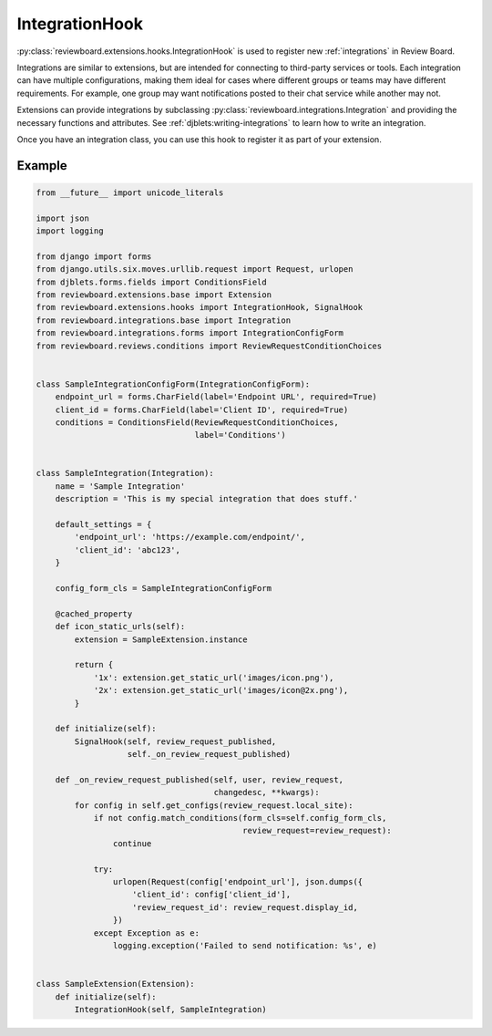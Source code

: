 .. _integration-hook:

===============
IntegrationHook
===============

:py:class:`reviewboard.extensions.hooks.IntegrationHook` is used to register
new :ref:`integrations` in Review Board.

Integrations are similar to extensions, but are intended for connecting to
third-party services or tools. Each integration can have multiple
configurations, making them ideal for cases where different groups or teams
may have different requirements. For example, one group may want notifications
posted to their chat service while another may not.

Extensions can provide integrations by subclassing
:py:class:`reviewboard.integrations.Integration` and providing the necessary
functions and attributes. See :ref:`djblets:writing-integrations` to learn how
to write an integration.

Once you have an integration class, you can use this hook to register it as
part of your extension.


Example
=======

.. code-block:: python

    from __future__ import unicode_literals

    import json
    import logging

    from django import forms
    from django.utils.six.moves.urllib.request import Request, urlopen
    from djblets.forms.fields import ConditionsField
    from reviewboard.extensions.base import Extension
    from reviewboard.extensions.hooks import IntegrationHook, SignalHook
    from reviewboard.integrations.base import Integration
    from reviewboard.integrations.forms import IntegrationConfigForm
    from reviewboard.reviews.conditions import ReviewRequestConditionChoices


    class SampleIntegrationConfigForm(IntegrationConfigForm):
        endpoint_url = forms.CharField(label='Endpoint URL', required=True)
        client_id = forms.CharField(label='Client ID', required=True)
        conditions = ConditionsField(ReviewRequestConditionChoices,
                                     label='Conditions')


    class SampleIntegration(Integration):
        name = 'Sample Integration'
        description = 'This is my special integration that does stuff.'

        default_settings = {
            'endpoint_url': 'https://example.com/endpoint/',
            'client_id': 'abc123',
        }

        config_form_cls = SampleIntegrationConfigForm

        @cached_property
        def icon_static_urls(self):
            extension = SampleExtension.instance

            return {
                '1x': extension.get_static_url('images/icon.png'),
                '2x': extension.get_static_url('images/icon@2x.png'),
            }

        def initialize(self):
            SignalHook(self, review_request_published,
                       self._on_review_request_published)

        def _on_review_request_published(self, user, review_request,
                                         changedesc, **kwargs):
            for config in self.get_configs(review_request.local_site):
                if not config.match_conditions(form_cls=self.config_form_cls,
                                               review_request=review_request):
                    continue

                try:
                    urlopen(Request(config['endpoint_url'], json.dumps({
                        'client_id': config['client_id'],
                        'review_request_id': review_request.display_id,
                    })
                except Exception as e:
                    logging.exception('Failed to send notification: %s', e)


    class SampleExtension(Extension):
        def initialize(self):
            IntegrationHook(self, SampleIntegration)
